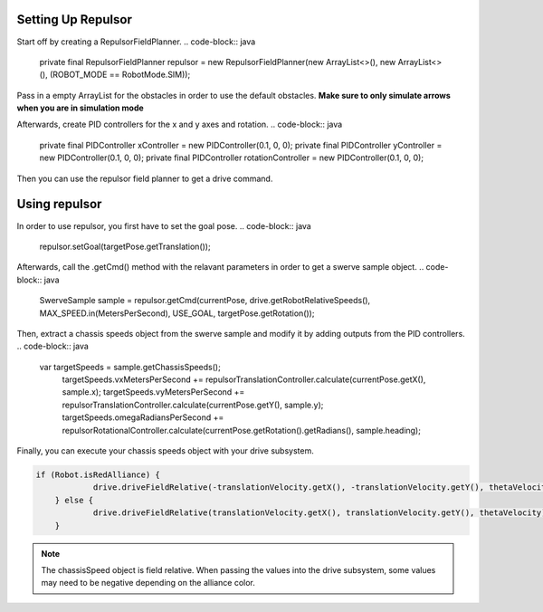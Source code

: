 Setting Up Repulsor
=================================

Start off by creating a RepulsorFieldPlanner.
.. code-block:: java

   private final RepulsorFieldPlanner repulsor = new RepulsorFieldPlanner(new ArrayList<>(), new ArrayList<>(), (ROBOT_MODE == RobotMode.SIM));

Pass in a empty ArrayList for the obstacles in order to use the default obstacles.
**Make sure to only simulate arrows when you are in simulation mode**

Afterwards, create PID controllers for the x and y axes and rotation.
.. code-block:: java

   private final PIDController xController = new PIDController(0.1, 0, 0);
   private final PIDController yController = new PIDController(0.1, 0, 0);
   private final PIDController rotationController = new PIDController(0.1, 0, 0);

Then you can use the repulsor field planner to get a drive command.

Using repulsor
=================================
In order to use repulsor, you first have to set the goal pose.
.. code-block:: java

   repulsor.setGoal(targetPose.getTranslation());

Afterwards, call the .getCmd() method with the relavant parameters in order to get a swerve sample object.
.. code-block:: java

    SwerveSample sample = repulsor.getCmd(currentPose, drive.getRobotRelativeSpeeds(), MAX_SPEED.in(MetersPerSecond), USE_GOAL, targetPose.getRotation());

Then, extract a chassis speeds object from the swerve sample and modify it by adding outputs from the PID controllers.
.. code-block:: java

    var targetSpeeds = sample.getChassisSpeeds();
		targetSpeeds.vxMetersPerSecond += repulsorTranslationController.calculate(currentPose.getX(), sample.x);
		targetSpeeds.vyMetersPerSecond += repulsorTranslationController.calculate(currentPose.getY(), sample.y);
		targetSpeeds.omegaRadiansPerSecond += repulsorRotationalController.calculate(currentPose.getRotation().getRadians(), sample.heading);

Finally, you can execute your chassis speeds object with your drive subsystem.

.. code-block:: java

    if (Robot.isRedAlliance) {
		drive.driveFieldRelative(-translationVelocity.getX(), -translationVelocity.getY(), thetaVelocity);
	} else {
		drive.driveFieldRelative(translationVelocity.getX(), translationVelocity.getY(), thetaVelocity);
	}
    
.. note::
    The chassisSpeed object is field relative. When passing the values into the drive subsystem, some values may need to be negative depending on the alliance color.